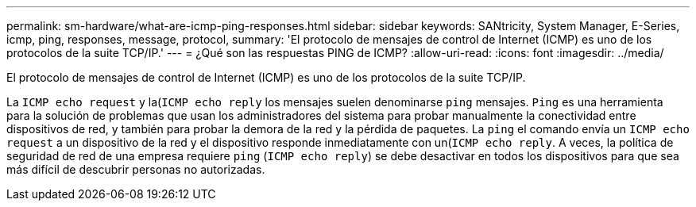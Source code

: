---
permalink: sm-hardware/what-are-icmp-ping-responses.html 
sidebar: sidebar 
keywords: SANtricity, System Manager, E-Series, icmp, ping, responses, message, protocol, 
summary: 'El protocolo de mensajes de control de Internet (ICMP) es uno de los protocolos de la suite TCP/IP.' 
---
= ¿Qué son las respuestas PING de ICMP?
:allow-uri-read: 
:icons: font
:imagesdir: ../media/


[role="lead"]
El protocolo de mensajes de control de Internet (ICMP) es uno de los protocolos de la suite TCP/IP.

La `ICMP echo request` y la(`ICMP echo reply` los mensajes suelen denominarse `ping` mensajes. `Ping` es una herramienta para la solución de problemas que usan los administradores del sistema para probar manualmente la conectividad entre dispositivos de red, y también para probar la demora de la red y la pérdida de paquetes. La `ping` el comando envía un `ICMP echo request` a un dispositivo de la red y el dispositivo responde inmediatamente con un(`ICMP echo reply`. A veces, la política de seguridad de red de una empresa requiere `ping` (`ICMP echo reply`) se debe desactivar en todos los dispositivos para que sea más difícil de descubrir personas no autorizadas.
